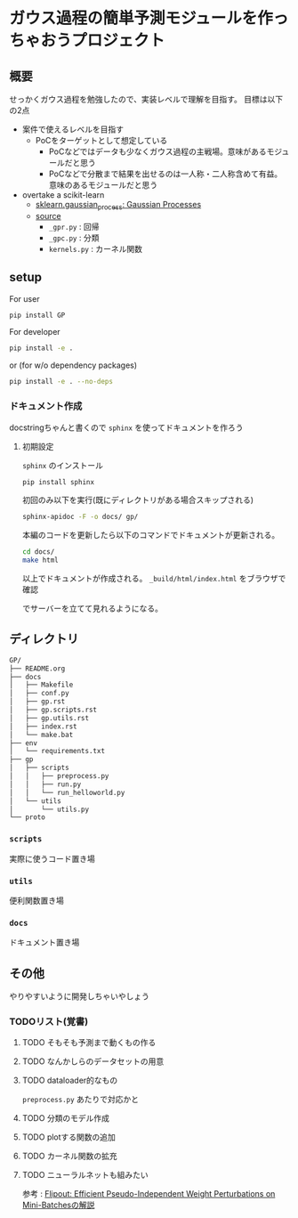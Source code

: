 * ガウス過程の簡単予測モジュールを作っちゃおうプロジェクト
** 概要
せっかくガウス過程を勉強したので、実装レベルで理解を目指す。
目標は以下の2点
- 案件で使えるレベルを目指す
  - PoCをターゲットとして想定している
    - PoCなどではデータも少なくガウス過程の主戦場。意味があるモジュールだと思う
    - PoCなどで分散まで結果を出せるのは一人称・二人称含めて有益。意味のあるモジュールだと思う
- overtake a scikit-learn
  - [[https://scikit-learn.org/stable/modules/gaussian_process.html#gaussian-process][sklearn.gaussian_process: Gaussian Processes]]
  - [[https://github.com/scikit-learn/scikit-learn/tree/fd237278e895b42abe8d8d09105cbb82dc2cbba7/sklearn/gaussian_process][source]]
    - ~_gpr.py~ : 回帰
    - ~_gpc.py~ : 分類
    - ~kernels.py~ : カーネル関数
** setup
For user
#+BEGIN_SRC bash
pip install GP
#+END_SRC


For developer
#+BEGIN_SRC bash
pip install -e .
#+END_SRC

or (for w/o dependency packages)
#+BEGIN_SRC bash
pip install -e . --no-deps
#+END_SRC
*** ドキュメント作成
docstringちゃんと書くので ~sphinx~ を使ってドキュメントを作ろう
**** 初期設定
~sphinx~ のインストール
 #+BEGIN_SRC bash
pip install sphinx
 #+END_SRC

初回のみ以下を実行(既にディレクトリがある場合スキップされる)
 #+BEGIN_SRC bash
sphinx-apidoc -F -o docs/ gp/
 #+END_SRC

 本編のコードを更新したら以下のコマンドでドキュメントが更新される。
 #+BEGIN_SRC bash
cd docs/
make html
 #+END_SRC

 以上でドキュメントが作成される。
 ~_build/html/index.html~ をブラウザで確認

 でサーバーを立てて見れるようになる。

** ディレクトリ
#+BEGIN_SRC bash
GP/
├── README.org
├── docs
│   ├── Makefile
│   ├── conf.py
│   ├── gp.rst
│   ├── gp.scripts.rst
│   ├── gp.utils.rst
│   ├── index.rst
│   └── make.bat
├── env
│   └── requirements.txt
├── gp
│   ├── scripts
│   │   ├── preprocess.py
│   │   ├── run.py
│   │   └── run_helloworld.py
│   └── utils
│       └── utils.py
└── proto
#+END_SRC
*** ~scripts~
実際に使うコード置き場
*** ~utils~
便利関数置き場
*** ~docs~
ドキュメント置き場
** その他
 やりやすいように開発しちゃいやしょう
*** TODOリスト(覚書)
**** TODO そもそも予測まで動くもの作る
**** TODO なんかしらのデータセットの用意
**** TODO dataloader的なもの
~preprocess.py~ あたりで対応かと
**** TODO 分類のモデル作成
**** TODO plotする関数の追加
**** TODO カーネル関数の拡充
**** TODO ニューラルネットも組みたい
参考 : [[https://brainpad.atlassian.net/wiki/spaces/~499002829/pages/1346045974/Flipout+Efficient+Pseudo-Independent+Weight+Perturbations+on+Mini-Batches][Flipout: Efficient Pseudo-Independent Weight Perturbations on Mini-Batchesの解説]]
